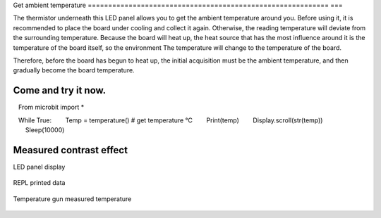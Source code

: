 Get ambient temperature
=========================================================== ===

The thermistor underneath this LED panel allows you to get the ambient temperature around you. Before using it, it is recommended to place the board under cooling and collect it again. Otherwise, the reading temperature will deviate from the surrounding temperature. Because the board will heat up, the heat source that has the most influence around it is the temperature of the board itself, so the environment The temperature will change to the temperature of the board.

Therefore, before the board has begun to heat up, the initial acquisition must be the ambient temperature, and then gradually become the board temperature.

Come and try it now.
---------------------------

.. code:: python

   From microbit import *

   While True:
       Temp = temperature() # get temperature °C
       Print(temp)
       Display.scroll(str(temp))
       Sleep(10000)

Measured contrast effect
---------------------------

LED panel display

.. figure:: temperature/tem.gif

REPL printed data

.. figure:: temperature/tem2.png

Temperature gun measured temperature

.. figure:: temperature/tem1.jpg
